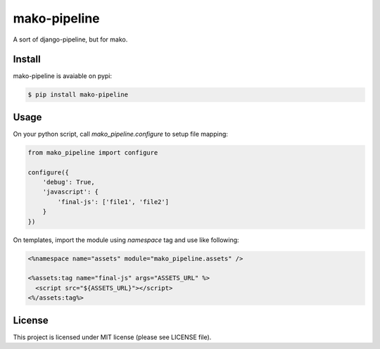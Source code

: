 mako-pipeline
=============

A sort of django-pipeline, but for mako.

Install
-------

mako-pipeline is avaiable on pypi:

.. code-block::

  $ pip install mako-pipeline


Usage
-----

On your python script, call `mako_pipeline.configure` to setup file mapping:

.. code-block:: python

  from mako_pipeline import configure

  configure({
      'debug': True,
      'javascript': {
          'final-js': ['file1', 'file2']
      }
  })

On templates, import the module using `namespace` tag and use like following:

.. code-block:: html

  <%namespace name="assets" module="mako_pipeline.assets" />

  <%assets:tag name="final-js" args="ASSETS_URL" %>
    <script src="${ASSETS_URL}"></script>
  <%/assets:tag%>

License
-------

This project is licensed under MIT license (please see LICENSE file).
